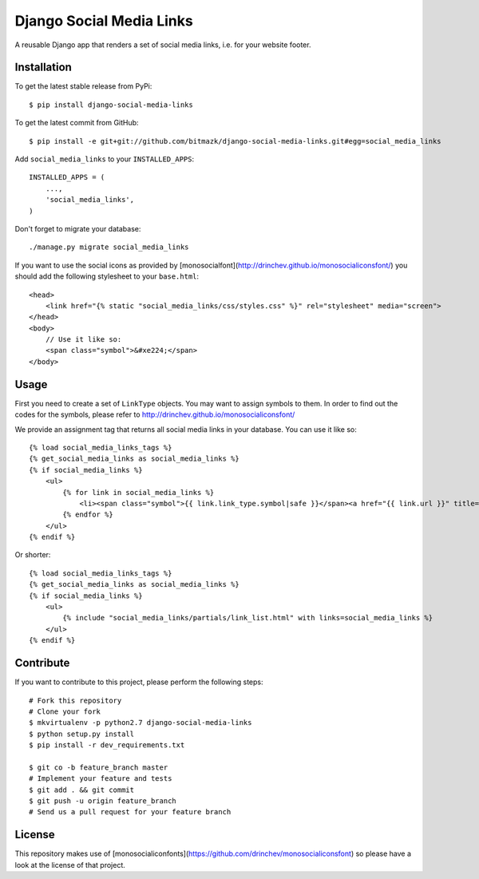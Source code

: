 Django Social Media Links
=========================

A reusable Django app that renders a set of social media links, i.e. for your
website footer.

Installation
------------

To get the latest stable release from PyPi::

    $ pip install django-social-media-links

To get the latest commit from GitHub::

    $ pip install -e git+git://github.com/bitmazk/django-social-media-links.git#egg=social_media_links

Add ``social_media_links`` to your ``INSTALLED_APPS``::

    INSTALLED_APPS = (
        ...,
        'social_media_links',
    )

Don't forget to migrate your database::

    ./manage.py migrate social_media_links

If you want to use the social icons as provided by
[monosocialfont](http://drinchev.github.io/monosocialiconsfont/) you should add
the following stylesheet to your ``base.html``::

    <head>
        <link href="{% static "social_media_links/css/styles.css" %}" rel="stylesheet" media="screen">
    </head>
    <body>
        // Use it like so:
        <span class="symbol">&#xe224;</span>
    </body>


Usage
-----

First you need to create a set of ``LinkType`` objects. You may want to assign
symbols to them. In order to find out the codes for the symbols, please refer
to http://drinchev.github.io/monosocialiconsfont/

We provide an assignment tag that returns all social media links in your
database. You can use it like so::

    {% load social_media_links_tags %}
    {% get_social_media_links as social_media_links %}
    {% if social_media_links %}
        <ul>
            {% for link in social_media_links %}
                <li><span class="symbol">{{ link.link_type.symbol|safe }}</span><a href="{{ link.url }}" title="{{ link.title }}">{{ link.name }}</a></li>
            {% endfor %}
        </ul>
    {% endif %}

Or shorter::

    {% load social_media_links_tags %}
    {% get_social_media_links as social_media_links %}
    {% if social_media_links %}
        <ul>
            {% include "social_media_links/partials/link_list.html" with links=social_media_links %}
        </ul>
    {% endif %}


Contribute
----------

If you want to contribute to this project, please perform the following steps::

    # Fork this repository
    # Clone your fork
    $ mkvirtualenv -p python2.7 django-social-media-links
    $ python setup.py install
    $ pip install -r dev_requirements.txt

    $ git co -b feature_branch master
    # Implement your feature and tests
    $ git add . && git commit
    $ git push -u origin feature_branch
    # Send us a pull request for your feature branch


License
-------

This repository makes use of
[monosocialiconfonts](https://github.com/drinchev/monosocialiconsfont) so
please have a look at the license of that project.
